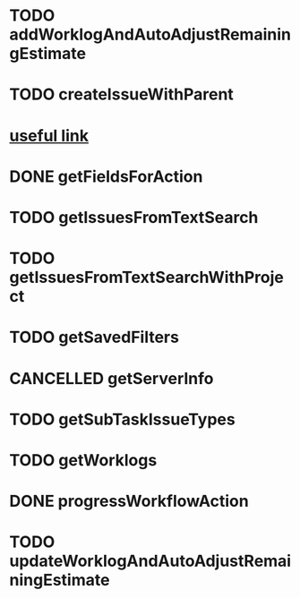 

* TODO addWorklogAndAutoAdjustRemainingEstimate
  :LOGBOOK:
  - State "TODO"       from ""           [2016-03-05 Sat 18:23]
  :END:

* TODO createIssueWithParent
  :LOGBOOK:
  - State "TODO"       from ""           [2016-03-05 Sat 18:27]
  :END:

* [[https://developer.atlassian.com/jiradev/latest-updates/soap-and-xml-rpc-api-deprecation-notice/jira-soap-to-rest-migration-guide][useful link]]


* DONE getFieldsForAction
  CLOSED: [2016-03-06 Sun 12:00]
  :LOGBOOK:
  - State "DONE"       from "TODO"       [2016-03-06 Sun 12:00]
  - State "TODO"       from "TODO"       [2016-03-06 Sun 12:00]
  - State "TODO"       from ""           [2016-03-05 Sat 20:53]
  :END:
# getIssuesFromFilter
# getIssuesFromJqlSearch
* TODO getIssuesFromTextSearch
  :LOGBOOK:
  - State "TODO"       from ""           [2016-03-05 Sat 21:16]
  :END:
* TODO getIssuesFromTextSearchWithProject
  :LOGBOOK:
  - State "TODO"       from "TODO"       [2016-03-05 Sat 21:28]
  - State "TODO"       from ""           [2016-03-05 Sat 21:16]
  :END:
# getIssueTypes
# getPriorities
# getProjectsNoSchemes
# getResolutions
* TODO getSavedFilters
  :LOGBOOK:
  - State "TODO"       from ""           [2016-03-05 Sat 21:28]
  :END:
* CANCELLED getServerInfo
  CLOSED: [2016-03-05 Sat 21:28]
  :LOGBOOK:
  - State "CANCELLED"  from ""           [2016-03-05 Sat 21:28]
  :END:
# getStatuses
* TODO getSubTaskIssueTypes
  :LOGBOOK:
  - State "TODO"       from ""           [2016-03-05 Sat 21:29]
  :END:

* TODO getWorklogs
  :LOGBOOK:  
  - State "TODO"       from ""           [2016-03-06 Sun 00:10]
  :END:      
* DONE progressWorkflowAction
  CLOSED: [2016-03-06 Sun 12:00]
  :LOGBOOK:
  - State "DONE"       from "TODO"       [2016-03-06 Sun 12:00]
  - State "TODO"       from ""           [2016-03-05 Sat 21:30]
  :END:
# updateIssue
* TODO updateWorklogAndAutoAdjustRemainingEstimate
  :LOGBOOK:
  - State "TODO"       from ""           [2016-03-05 Sat 21:32]
  :END:
